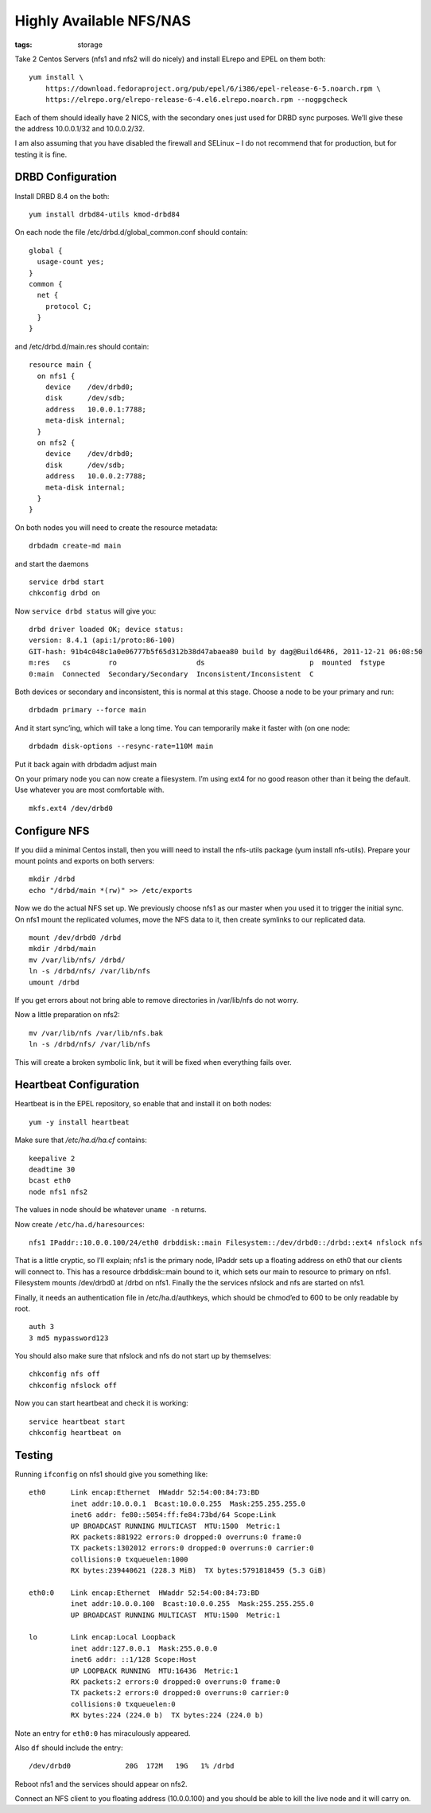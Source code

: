 Highly Available NFS/NAS
########################
:tags:  storage

Take 2 Centos Servers (nfs1 and nfs2 will do nicely) and install ELrepo
and EPEL on them both:

::

    yum install \
        https://download.fedoraproject.org/pub/epel/6/i386/epel-release-6-5.noarch.rpm \
        https://elrepo.org/elrepo-release-6-4.el6.elrepo.noarch.rpm --nogpgcheck

Each of them should ideally have 2 NICS, with the secondary ones just
used for DRBD sync purposes. We’ll give these the address 10.0.0.1/32
and 10.0.0.2/32.

I am also assuming that you have disabled the firewall and SELinux – I
do not recommend that for production, but for testing it is fine.

DRBD Configuration
------------------

Install DRBD 8.4 on the both:

::

    yum install drbd84-utils kmod-drbd84

On each node the file /etc/drbd.d/global\_common.conf should contain:

::

    global {
      usage-count yes;
    }
    common {
      net {
        protocol C;
      }
    }

and /etc/drbd.d/main.res should contain:

::

    resource main {
      on nfs1 {
        device    /dev/drbd0;
        disk      /dev/sdb;
        address   10.0.0.1:7788;
        meta-disk internal;
      }
      on nfs2 {
        device    /dev/drbd0;
        disk      /dev/sdb;
        address   10.0.0.2:7788;
        meta-disk internal;
      }
    }

On both nodes you will need to create the resource metadata:

::

    drbdadm create-md main

and start the daemons

::

    service drbd start
    chkconfig drbd on

Now ``service drbd status`` will give you:

::

    drbd driver loaded OK; device status:
    version: 8.4.1 (api:1/proto:86-100)
    GIT-hash: 91b4c048c1a0e06777b5f65d312b38d47abaea80 build by dag@Build64R6, 2011-12-21 06:08:50
    m:res   cs         ro                   ds                         p  mounted  fstype
    0:main  Connected  Secondary/Secondary  Inconsistent/Inconsistent  C

Both devices or secondary and inconsistent, this is normal at this
stage. Choose a node to be your primary and run:

::

    drbdadm primary --force main

And it start sync’ing, which will take a long time. You can temporarily
make it faster with (on one node:

::

    drbdadm disk-options --resync-rate=110M main

Put it back again with drbdadm adjust main

On your primary node you can now create a fiiesystem. I’m using ext4 for
no good reason other than it being the default. Use whatever you are
most comfortable with.

::

    mkfs.ext4 /dev/drbd0

Configure NFS
-------------

If you diid a minimal Centos install, then you willl need to install the
nfs-utils package (yum install nfs-utils). Prepare your mount points and
exports on both servers:

::

    mkdir /drbd
    echo "/drbd/main *(rw)" >> /etc/exports

Now we do the actual NFS set up. We previously choose nfs1 as our master
when you used it to trigger the initial sync. On nfs1 mount the
replicated volumes, move the NFS data to it, then create symlinks to our
replicated data.

::

    mount /dev/drbd0 /drbd
    mkdir /drbd/main
    mv /var/lib/nfs/ /drbd/
    ln -s /drbd/nfs/ /var/lib/nfs
    umount /drbd

If you get errors about not bring able to remove directories in
/var/lib/nfs do not worry.

Now a little preparation on nfs2:

::

    mv /var/lib/nfs /var/lib/nfs.bak
    ln -s /drbd/nfs/ /var/lib/nfs

This will create a broken symbolic link, but it will be fixed when
everything fails over.

Heartbeat Configuration
-----------------------

Heartbeat is in the EPEL repository, so enable that and install it on
both nodes:

::

    yum -y install heartbeat

Make sure that */etc/ha.d/ha.cf* contains:

::

    keepalive 2
    deadtime 30
    bcast eth0
    node nfs1 nfs2

The values in node should be whatever ``uname -n`` returns.

Now create ``/etc/ha.d/haresources``:

::

    nfs1 IPaddr::10.0.0.100/24/eth0 drbddisk::main Filesystem::/dev/drbd0::/drbd::ext4 nfslock nfs

That is a little cryptic, so I’ll explain; nfs1 is the primary node,
IPaddr sets up a floating address on eth0 that our clients will connect
to. This has a resource drbddisk::main bound to it, which sets our main
to resource to primary on nfs1. Filesystem mounts /dev/drbd0 at /drbd on
nfs1. Finally the the services nfslock and nfs are started on nfs1.

Finally, it needs an authentication file in /etc/ha.d/authkeys, which
should be chmod’ed to 600 to be only readable by root.

::

    auth 3
    3 md5 mypassword123

You should also make sure that nfslock and nfs do not start up by
themselves:

::

    chkconfig nfs off
    chkconfig nfslock off

Now you can start heartbeat and check it is working:

::

    service heartbeat start
    chkconfig heartbeat on

Testing
-------

Running ``ifconfig`` on nfs1 should give you something like:

::

    eth0      Link encap:Ethernet  HWaddr 52:54:00:84:73:BD  
              inet addr:10.0.0.1  Bcast:10.0.0.255  Mask:255.255.255.0
              inet6 addr: fe80::5054:ff:fe84:73bd/64 Scope:Link
              UP BROADCAST RUNNING MULTICAST  MTU:1500  Metric:1
              RX packets:881922 errors:0 dropped:0 overruns:0 frame:0
              TX packets:1302012 errors:0 dropped:0 overruns:0 carrier:0
              collisions:0 txqueuelen:1000
              RX bytes:239440621 (228.3 MiB)  TX bytes:5791818459 (5.3 GiB)

    eth0:0    Link encap:Ethernet  HWaddr 52:54:00:84:73:BD  
              inet addr:10.0.0.100  Bcast:10.0.0.255  Mask:255.255.255.0
              UP BROADCAST RUNNING MULTICAST  MTU:1500  Metric:1

    lo        Link encap:Local Loopback  
              inet addr:127.0.0.1  Mask:255.0.0.0
              inet6 addr: ::1/128 Scope:Host
              UP LOOPBACK RUNNING  MTU:16436  Metric:1
              RX packets:2 errors:0 dropped:0 overruns:0 frame:0
              TX packets:2 errors:0 dropped:0 overruns:0 carrier:0
              collisions:0 txqueuelen:0
              RX bytes:224 (224.0 b)  TX bytes:224 (224.0 b)

Note an entry for ``eth0:0`` has miraculously appeared.

Also ``df`` should include the entry:

::

    /dev/drbd0             20G  172M   19G   1% /drbd

Reboot nfs1 and the services should appear on nfs2.

Connect an NFS client to you floating address (10.0.0.100) and you
should be able to kill the live node and it will carry on.
